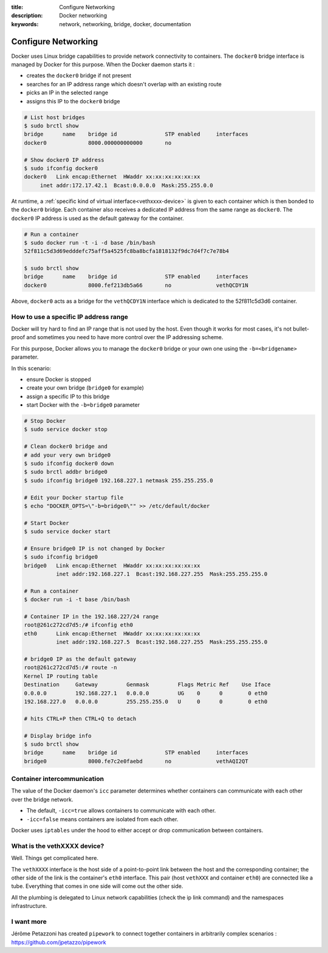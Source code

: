 :title: Configure Networking
:description: Docker networking
:keywords: network, networking, bridge, docker, documentation


Configure Networking
====================

Docker uses Linux bridge capabilities to provide network connectivity
to containers. The ``docker0`` bridge interface is managed by Docker
for this purpose. When the Docker daemon starts it :

- creates the ``docker0`` bridge if not present
- searches for an IP address range which doesn't overlap with an existing route
- picks an IP in the selected range
- assigns this IP to the ``docker0`` bridge


.. code-block:: bash
    
    # List host bridges
    $ sudo brctl show
    bridge	name	bridge id		STP enabled	interfaces
    docker0		8000.000000000000	no	

    # Show docker0 IP address
    $ sudo ifconfig docker0
    docker0   Link encap:Ethernet  HWaddr xx:xx:xx:xx:xx:xx
   	 inet addr:172.17.42.1  Bcast:0.0.0.0  Mask:255.255.0.0



At runtime, a :ref:`specific kind of virtual
interface<vethxxxx-device>` is given to each container which is then
bonded to the ``docker0`` bridge.  Each container also receives a
dedicated IP address from the same range as ``docker0``. The
``docker0`` IP address is used as the default gateway for the
container.

.. code-block:: bash

    # Run a container
    $ sudo docker run -t -i -d base /bin/bash
    52f811c5d3d69edddefc75aff5a4525fc8ba8bcfa1818132f9dc7d4f7c7e78b4

    $ sudo brctl show
    bridge	name	bridge id		STP enabled	interfaces
    docker0		8000.fef213db5a66	no		vethQCDY1N


Above, ``docker0`` acts as a bridge for the ``vethQCDY1N`` interface
which is dedicated to the 52f811c5d3d6 container.


How to use a specific IP address range
---------------------------------------

Docker will try hard to find an IP range that is not used by the
host.  Even though it works for most cases, it's not bullet-proof and
sometimes you need to have more control over the IP addressing scheme.

For this purpose, Docker allows you to manage the ``docker0`` bridge
or your own one using the ``-b=<bridgename>`` parameter.

In this scenario:

- ensure Docker is stopped
- create your own bridge (``bridge0`` for example)
- assign a specific IP to this bridge
- start Docker with the ``-b=bridge0`` parameter


.. code-block:: bash

    # Stop Docker
    $ sudo service docker stop

    # Clean docker0 bridge and
    # add your very own bridge0
    $ sudo ifconfig docker0 down
    $ sudo brctl addbr bridge0
    $ sudo ifconfig bridge0 192.168.227.1 netmask 255.255.255.0

    # Edit your Docker startup file
    $ echo "DOCKER_OPTS=\"-b=bridge0\"" >> /etc/default/docker 
    
    # Start Docker 
    $ sudo service docker start

    # Ensure bridge0 IP is not changed by Docker
    $ sudo ifconfig bridge0
    bridge0   Link encap:Ethernet  HWaddr xx:xx:xx:xx:xx:xx
              inet addr:192.168.227.1  Bcast:192.168.227.255  Mask:255.255.255.0

    # Run a container
    $ docker run -i -t base /bin/bash

    # Container IP in the 192.168.227/24 range
    root@261c272cd7d5:/# ifconfig eth0
    eth0      Link encap:Ethernet  HWaddr xx:xx:xx:xx:xx:xx
              inet addr:192.168.227.5  Bcast:192.168.227.255  Mask:255.255.255.0

    # bridge0 IP as the default gateway
    root@261c272cd7d5:/# route -n
    Kernel IP routing table
    Destination     Gateway         Genmask         Flags Metric Ref    Use Iface
    0.0.0.0         192.168.227.1   0.0.0.0         UG    0      0        0 eth0
    192.168.227.0   0.0.0.0         255.255.255.0   U     0      0        0 eth0

    # hits CTRL+P then CTRL+Q to detach
   
    # Display bridge info 
    $ sudo brctl show
    bridge 	name	bridge id		STP enabled	interfaces
    bridge0		8000.fe7c2e0faebd	no		vethAQI2QT
    
    
Container intercommunication
-------------------------------

The value of the Docker daemon's ``icc`` parameter determines whether
containers can communicate with each other over the bridge network.

- The default, ``-icc=true`` allows containers to communicate with each other.
- ``-icc=false`` means containers are isolated from each other.

Docker uses ``iptables`` under the hood to either accept or
drop communication between containers.


.. _vethxxxx-device:

What is the vethXXXX device?
-----------------------------------
Well. Things get complicated here.

The ``vethXXXX`` interface is the host side of a point-to-point link
between the host and the corresponding container; the other side of
the link is the container's ``eth0``
interface. This pair (host ``vethXXX`` and container ``eth0``) are
connected like a tube. Everything that comes in one side will come out
the other side.

All the plumbing is delegated to Linux network capabilities (check the
ip link command) and the namespaces infrastructure.


I want more
------------

Jérôme Petazzoni has created ``pipework`` to connect together
containers in arbitrarily complex scenarios :
https://github.com/jpetazzo/pipework
